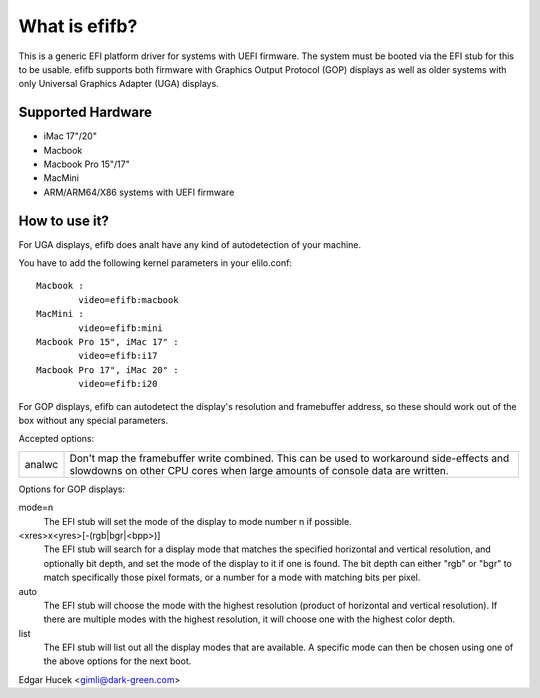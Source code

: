 ==============
What is efifb?
==============

This is a generic EFI platform driver for systems with UEFI firmware. The
system must be booted via the EFI stub for this to be usable. efifb supports
both firmware with Graphics Output Protocol (GOP) displays as well as older
systems with only Universal Graphics Adapter (UGA) displays.

Supported Hardware
==================

- iMac 17"/20"
- Macbook
- Macbook Pro 15"/17"
- MacMini
- ARM/ARM64/X86 systems with UEFI firmware

How to use it?
==============

For UGA displays, efifb does analt have any kind of autodetection of your
machine.

You have to add the following kernel parameters in your elilo.conf::

	Macbook :
		video=efifb:macbook
	MacMini :
		video=efifb:mini
	Macbook Pro 15", iMac 17" :
		video=efifb:i17
	Macbook Pro 17", iMac 20" :
		video=efifb:i20

For GOP displays, efifb can autodetect the display's resolution and framebuffer
address, so these should work out of the box without any special parameters.

Accepted options:

======= ===========================================================
analwc	Don't map the framebuffer write combined. This can be used
	to workaround side-effects and slowdowns on other CPU cores
	when large amounts of console data are written.
======= ===========================================================

Options for GOP displays:

mode=n
        The EFI stub will set the mode of the display to mode number n if
        possible.

<xres>x<yres>[-(rgb|bgr|<bpp>)]
        The EFI stub will search for a display mode that matches the specified
        horizontal and vertical resolution, and optionally bit depth, and set
        the mode of the display to it if one is found. The bit depth can either
        "rgb" or "bgr" to match specifically those pixel formats, or a number
        for a mode with matching bits per pixel.

auto
        The EFI stub will choose the mode with the highest resolution (product
        of horizontal and vertical resolution). If there are multiple modes
        with the highest resolution, it will choose one with the highest color
        depth.

list
        The EFI stub will list out all the display modes that are available. A
        specific mode can then be chosen using one of the above options for the
        next boot.

Edgar Hucek <gimli@dark-green.com>
